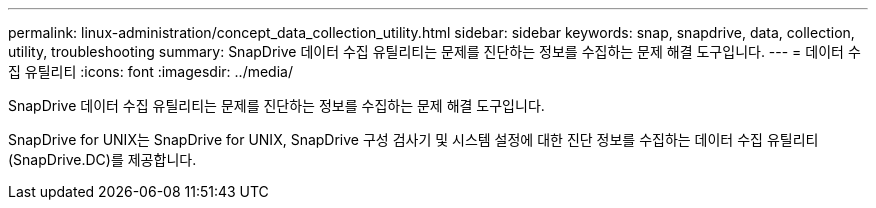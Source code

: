 ---
permalink: linux-administration/concept_data_collection_utility.html 
sidebar: sidebar 
keywords: snap, snapdrive, data, collection, utility, troubleshooting 
summary: SnapDrive 데이터 수집 유틸리티는 문제를 진단하는 정보를 수집하는 문제 해결 도구입니다. 
---
= 데이터 수집 유틸리티
:icons: font
:imagesdir: ../media/


[role="lead"]
SnapDrive 데이터 수집 유틸리티는 문제를 진단하는 정보를 수집하는 문제 해결 도구입니다.

SnapDrive for UNIX는 SnapDrive for UNIX, SnapDrive 구성 검사기 및 시스템 설정에 대한 진단 정보를 수집하는 데이터 수집 유틸리티(SnapDrive.DC)를 제공합니다.
